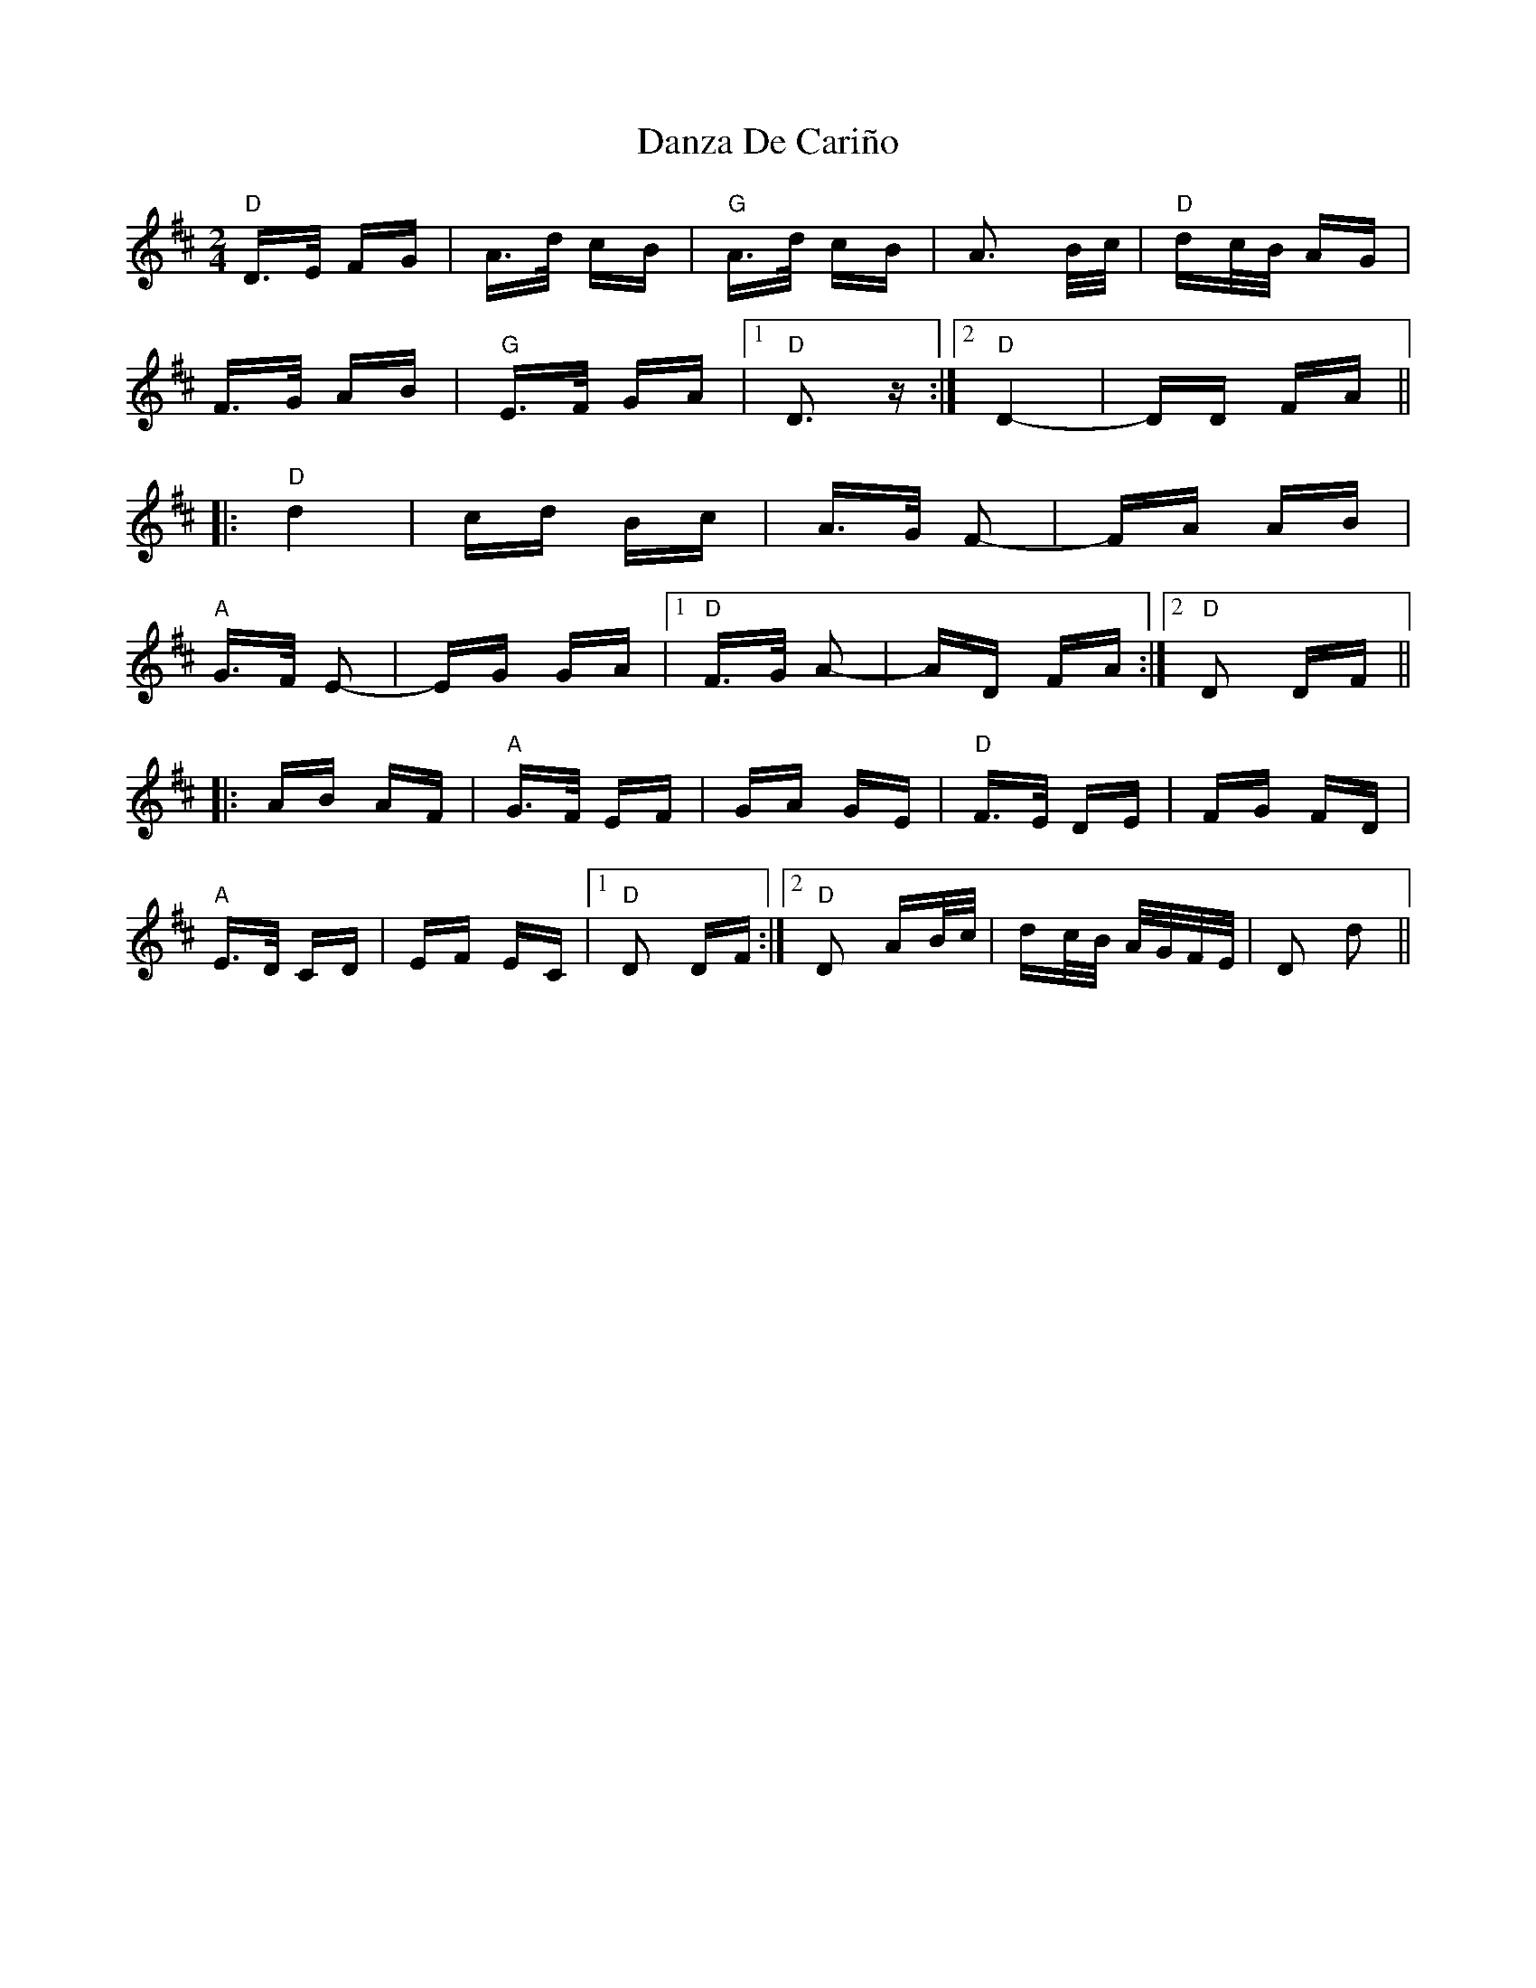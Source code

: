 X: 9458
T: Danza De Cariño
R: polka
M: 2/4
K: Dmajor
"D"D>E FG|A>d cB|"G"A>d cB|A3 B/c/|"D"dc/B/ AG|
F>G AB|"G"E>F GA|1 "D"D3 z:|2 "D" D4-|DD FA||
|:"D"d4|cd Bc|A>G F2-|FA AB|
"A" G>F E2-|EG GA|1 "D"F>G A2-|AD FA:|2 "D"D2 DF||
|:AB AF|"A" G>F EF|GA GE|"D" F>E DE|FG FD|
"A" E>D CD|EF EC|1 "D" D2 DF:|2 "D" D2 AB/c/|dc/B/ A/G/F/E/|D2 d2||

